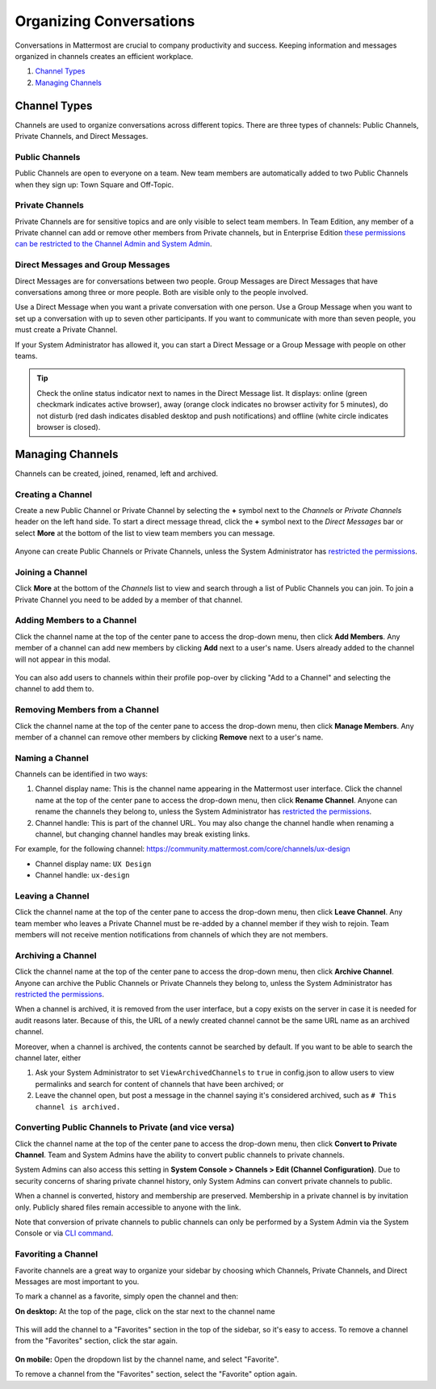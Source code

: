 Organizing Conversations
======================================

Conversations in Mattermost are crucial to company productivity and success. Keeping information and messages organized in channels creates an efficient workplace.

1. `Channel Types`_
2. `Managing Channels`_

-------------------------------------
Channel Types
-------------------------------------

Channels are used to organize conversations across different topics. 
There are three types of channels: Public Channels, Private Channels, and Direct Messages.

Public Channels
~~~~~~~~~~~~~~~~~~~~~~~~~~~~~~~~~~~~~

Public Channels are open to everyone on a team. New team members are automatically added to two Public Channels when they sign up: Town Square and Off-Topic.

Private Channels
~~~~~~~~~~~~~~~~~~~~~~~~~~~~~~~~~~~~~

Private Channels are for sensitive topics and are only visible to select team members. In Team Edition, any member of a Private channel can add or remove other members from Private channels, but in Enterprise Edition `these permissions can be restricted to the Channel Admin and System Admin <http://docs.mattermost.com/help/getting-started/managing-members.html#user-roles>`__.

Direct Messages and Group Messages
~~~~~~~~~~~~~~~~~~~~~~~~~~~~~~~~~~~~~

Direct Messages are for conversations between two people. Group Messages are Direct Messages that have conversations among three or more people. Both are visible only to the people involved.

Use a Direct Message when you want a private conversation with one person. Use a Group Message when you want to set up a conversation with up to seven other participants. If you want to communicate with more than seven people, you must create a Private Channel.

If your System Administrator has allowed it, you can start a Direct Message or a Group Message with people on other teams.

.. tip :: Check the online status indicator next to names in the Direct Message list. It displays: online (green checkmark indicates active browser), away (orange clock indicates no browser activity for 5 minutes), do not disturb (red dash indicates disabled desktop and push notifications) and offline (white circle indicates browser is closed).

-----------------------------------------
Managing Channels
-----------------------------------------

Channels can be created, joined, renamed, left and archived.

Creating a Channel
~~~~~~~~~~~~~~~~~~~~~~~~~~~~~~~~~~~~~

Create a new Public Channel or Private Channel by selecting the **+** symbol next to the *Channels* or *Private Channels* header on the left hand side. To start a direct message thread, click the **+** symbol next to the *Direct Messages* bar or select **More** at the bottom of the list to view team members you can message.

    .. image:: ../../images/Create_private_channel.png

Anyone can create Public Channels or Private Channels, unless the System Administrator has `restricted the permissions <https://docs.mattermost.com/administration/config-settings.html#enable-public-channel-creation-for>`__.

Joining a Channel
~~~~~~~~~~~~~~~~~~~~~~~~~~~~~~~~~~~~~

Click **More** at the bottom of the *Channels* list to view and search through a list of Public Channels you can join. To join a Private Channel you need to be added by a member of that channel.

Adding Members to a Channel
~~~~~~~~~~~~~~~~~~~~~~~~~~~~~~~~~~~~~~~~~~~~~

Click the channel name at the top of the center pane to access the drop-down menu, then click **Add Members**. Any member of a channel can add new members by clicking **Add** next to a user's name. Users already added to the channel will not appear in this modal.

    .. image:: ../../images/add_members.png

You can also add users to channels within their profile pop-over by clicking "Add to a Channel" and selecting the channel to add them to.

    .. image:: ../../images/add_members_pop.png

Removing Members from a Channel
~~~~~~~~~~~~~~~~~~~~~~~~~~~~~~~~~~~~~~~~~~~~~

Click the channel name at the top of the center pane to access the drop-down menu, then click **Manage Members**. Any member of a channel can remove other members by clicking **Remove** next to a user's name.

Naming a Channel
~~~~~~~~~~~~~~~~~~~~~~~~~~~~~~~~~~~~~
Channels can be identified in two ways:

1. Channel display name: This is the channel name appearing in the Mattermost user interface. Click the channel name at the top of the center pane to access the drop-down menu, then click **Rename Channel**. Anyone can rename the channels they belong to, unless the System Administrator has `restricted the permissions <https://docs.mattermost.com/administration/config-settings.html#enable-public-channel-renaming-for>`__.
2. Channel handle: This is part of the channel URL. You may also change the channel handle when renaming a channel, but changing channel handles may break existing links.

For example, for the following channel: https://community.mattermost.com/core/channels/ux-design

- Channel display name: ``UX Design``
- Channel handle: ``ux-design`` 

Leaving a Channel
~~~~~~~~~~~~~~~~~~~~~~~~~~~~~~~~~~~~~

Click the channel name at the top of the center pane to access the drop-down menu, then click **Leave Channel**. Any team member who leaves a Private Channel must be re-added by a channel member if they wish to rejoin. Team members will not receive mention notifications from channels of which they are not members.

Archiving a Channel
~~~~~~~~~~~~~~~~~~~~~~~~~~~~~~~~~~~~~

Click the channel name at the top of the center pane to access the drop-down menu, then click **Archive Channel**. Anyone can archive the Public Channels or Private Channels they belong to, unless the System Administrator has `restricted the permissions <https://docs.mattermost.com/administration/config-settings.html#id2>`__.

When a channel is archived, it is removed from the user interface, but a copy exists on the server in case it is needed for audit reasons later. Because of this, the URL of a newly created channel cannot be the same URL name as an archived channel.

Moreover, when a channel is archived, the contents cannot be searched by default. If you want to be able to search the channel later, either

1. Ask your System Administrator to set ``ViewArchivedChannels`` to ``true`` in config.json to allow users to view permalinks and search for content of channels that have been archived; or
2. Leave the channel open, but post a message in the channel saying it's considered archived, such as ``# This channel is archived.``

Converting Public Channels to Private (and vice versa)
~~~~~~~~~~~~~~~~~~~~~~~~~~~~~~~~~~~~~~~~~~~~~~~~~~~~~~

Click the channel name at the top of the center pane to access the drop-down menu, then click **Convert to Private Channel**. Team and System Admins have the ability to convert public channels to private channels. 

System Admins can also access this setting in **System Console > Channels > Edit (Channel Configuration)**.  Due to security concerns of sharing private channel history, only System Admins can convert private channels to public. 

When a channel is converted, history and membership are preserved. Membership in a private channel is by invitation only. Publicly shared files remain accessible to anyone with the link. 

Note that conversion of private channels to public channels can only be performed by a System Admin via the System Console or via `CLI command <https://docs.mattermost.com/administration/command-line-tools.html#mattermost-channel-modify>`__.

Favoriting a Channel
~~~~~~~~~~~~~~~~~~~~~~~~~~~~~~~~~~~~~

Favorite channels are a great way to organize your sidebar by choosing which Channels, Private Channels, and Direct Messages are most important to you.

To mark a channel as a favorite, simply open the channel and then:

**On desktop:** At the top of the page, click on the star next to the channel name

    .. image:: ../../images/favorite_channels_desktop.png
       :scale: 35
       
This will add the channel to a "Favorites" section in the top of the sidebar, so it's easy to access. To remove a channel from the "Favorites" section, click the star again. 

 .. image:: ../../images/favorite_channels_sidebar.png
       :scale: 35
       
**On mobile:** Open the dropdown list by the channel name, and select "Favorite".

To remove a channel from the "Favorites" section, select the "Favorite" option again.

   
